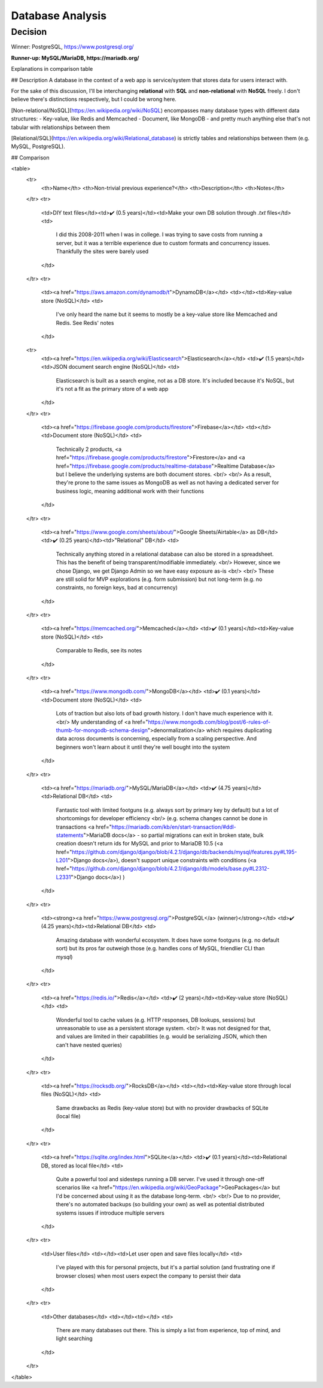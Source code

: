 Database Analysis
=================

Decision
--------
.. Using raw HTML to handle inline links
.. raw:: html

    <strong>

Winner: PostgreSQL, https://www.postgresql.org/

.. raw:: html

    </strong>

**Runner-up: MySQL/MariaDB, https://mariadb.org/**

Explanations in comparison table

## Description
A database in the context of a web app is service/system that stores data for users interact with.

For the sake of this discussion, I'll be interchanging **relational** with **SQL** and **non-relational** with **NoSQL** freely. I don't believe there's distinctions respectively, but I could be wrong here.

[Non-relational/NoSQL](https://en.wikipedia.org/wiki/NoSQL) encompasses many database types with different data structures:
- Key-value, like Redis and Memcached
- Document, like MongoDB
- and pretty much anything else that's not tabular with relationships between them

[Relational/SQL](https://en.wikipedia.org/wiki/Relational_database) is strictly tables and relationships between them (e.g. MySQL, PostgreSQL).

## Comparison

<table>
    <tr>
        <th>Name</th> <th>Non-trivial previous experience?</th> <th>Description</th>
        <th>Notes</th>
    </tr>
    <tr>
        <td>DIY text files</td><td>✔️ (0.5 years)</td><td>Make your own DB solution through `.txt` files</td>
        <td>
            I did this 2008-2011 when I was in college. I was trying to save costs from running a server,
            but it was a terrible experience due to custom formats and concurrency issues.
            Thankfully the sites were barely used
        </td>
    </tr>
    <tr>
        <td><a href="https://aws.amazon.com/dynamodb/t">DynamoDB</a></td>
        <td></td><td>Key-value store (NoSQL)</td>
        <td>
            I've only heard the name but it seems to mostly be a key-value store like Memcached and Redis. See Redis' notes
        </td>
    <tr>
        <td><a href="https://en.wikipedia.org/wiki/Elasticsearch">Elasticsearch</a></td>
        <td>✔️ (1.5 years)</td><td>JSON document search engine (NoSQL)</td>
        <td>
            Elasticsearch is built as a search engine, not as a DB store.
            It's included because it's NoSQL, but it's not a fit as the primary store of a web app
        </td>
    </tr>
    <tr>
        <td><a href="https://firebase.google.com/products/firestore">Firebase</a></td>
        <td></td><td>Document store (NoSQL)</td>
        <td>
            Technically 2 products,
            <a href="https://firebase.google.com/products/firestore">Firestore</a>
            and
            <a href="https://firebase.google.com/products/realtime-database">Realtime Database</a>
            but I believe the underlying systems are both document stores.
            <br/>
            <br/>
            As a result, they're prone to the same issues as MongoDB as well as
            not having a dedicated server for business logic, meaning additional work with their functions
        </td>
    </tr>
    <tr>
        <td><a href="https://www.google.com/sheets/about/">Google Sheets/Airtable</a> as DB</td>
        <td>✔️ (0.25 years)</td><td>"Relational" DB</td>
        <td>
            Technically anything stored in a relational database can also be stored in a spreadsheet.
            This has the benefit of being transparent/modifiable immediately.
            <br/>
            However, since we chose Django, we get Django Admin so we have easy exposure as-is
            <br/>
            <br/>
            These are still solid for MVP explorations (e.g. form submission) but not long-term
            (e.g. no constraints, no foreign keys, bad at concurrency)
        </td>
    </tr>
    <tr>
        <td><a href="https://memcached.org/">Memcached</a></td>
        <td>✔️ (0.1 years)</td><td>Key-value store (NoSQL)</td>
        <td>
            Comparable to Redis, see its notes
        </td>
    </tr>
    <tr>
        <td><a href="https://www.mongodb.com/">MongoDB</a></td>
        <td>✔️ (0.1 years)</td><td>Document store (NoSQL)</td>
        <td>
            Lots of traction but also lots of bad growth history. I don't have much experience with it.
            <br/>
            My understanding of
            <a href="https://www.mongodb.com/blog/post/6-rules-of-thumb-for-mongodb-schema-design">denormalization</a>
            which requires duplicating data across documents is concerning, especially from a scaling perspective.
            And beginners won't learn about it until they're well bought into the system
        </td>
    </tr>
    <tr>
        <td><a href="https://mariadb.org/">MySQL/MariaDB</a></td>
        <td>✔️ (4.75 years)</td><td>Relational DB</td>
        <td>
            Fantastic tool with limited footguns (e.g. always sort by primary key by default)
            but a lot of shortcomings for developer efficiency
            <br/>
            (e.g. schema changes cannot be done in transactions
            <a href="https://mariadb.com/kb/en/start-transaction/#ddl-statements">MariaDB docs</a>
            - so partial migrations can exit in broken state,
            bulk creation doesn't return ids for MySQL and prior to MariaDB 10.5
            (<a href="https://github.com/django/django/blob/4.2.1/django/db/backends/mysql/features.py#L195-L201">Django docs</a>),
            doesn't support unique constraints with conditions
            (<a href="https://github.com/django/django/blob/4.2.1/django/db/models/base.py#L2312-L2331">Django docs</a>)
            )
        </td>
    </tr>
    <tr>
        <td><strong><a href="https://www.postgresql.org/">PostgreSQL</a> (winner)</strong></td>
        <td>✔️ (4.25 years)</td><td>Relational DB</td>
        <td>
            Amazing database with wonderful ecosystem.
            It does have some footguns (e.g. no default sort)
            but its pros far outweigh those (e.g. handles cons of MySQL, friendlier CLI than `mysql`)
        </td>
    </tr>
    <tr>
        <td><a href="https://redis.io/">Redis</a></td>
        <td>✔️ (2 years)</td><td>Key-value store (NoSQL)</td>
        <td>
            Wonderful tool to cache values (e.g. HTTP responses, DB lookups, sessions)
            but unreasonable to use as a persistent storage system.
            <br/>
            It was not designed for that, and values are limited in their capabilities
            (e.g. would be serializing JSON, which then can't have nested queries)
        </td>
    </tr>
    <tr>
        <td><a href="https://rocksdb.org/">RocksDB</a></td>
        <td></td><td>Key-value store through local files (NoSQL)</td>
        <td>
            Same drawbacks as Redis (key-value store) but with no provider drawbacks of SQLite (local file)
        </td>
    </tr>
    <tr>
        <td><a href="https://sqlite.org/index.html">SQLite</a></td>
        <td>✔️ (0.1 years)</td><td>Relational DB, stored as local file</td>
        <td>
            Quite a powerful tool and sidesteps running a DB server.
            I've used it through one-off scenarios like
            <a href="https://en.wikipedia.org/wiki/GeoPackage">GeoPackages</a>
            but I'd be concerned about using it as the database long-term.
            <br/>
            <br/>
            Due to no provider, there's no automated backups (so building your own)
            as well as potential distributed systems issues if introduce multiple servers
        </td>
    </tr>
    <tr>
        <td>User files</td>
        <td></td><td>Let user open and save files locally</td>
        <td>
            I've played with this for personal projects,
            but it's a partial solution (and frustrating one if browser closes)
            when most users expect the company to persist their data
        </td>
    </tr>
    <tr>
        <td>Other databases</td>
        <td></td><td></td>
        <td>
            There are many databases out there.
            This is simply a list from experience, top of mind, and light searching
        </td>
    </tr>
</table>
